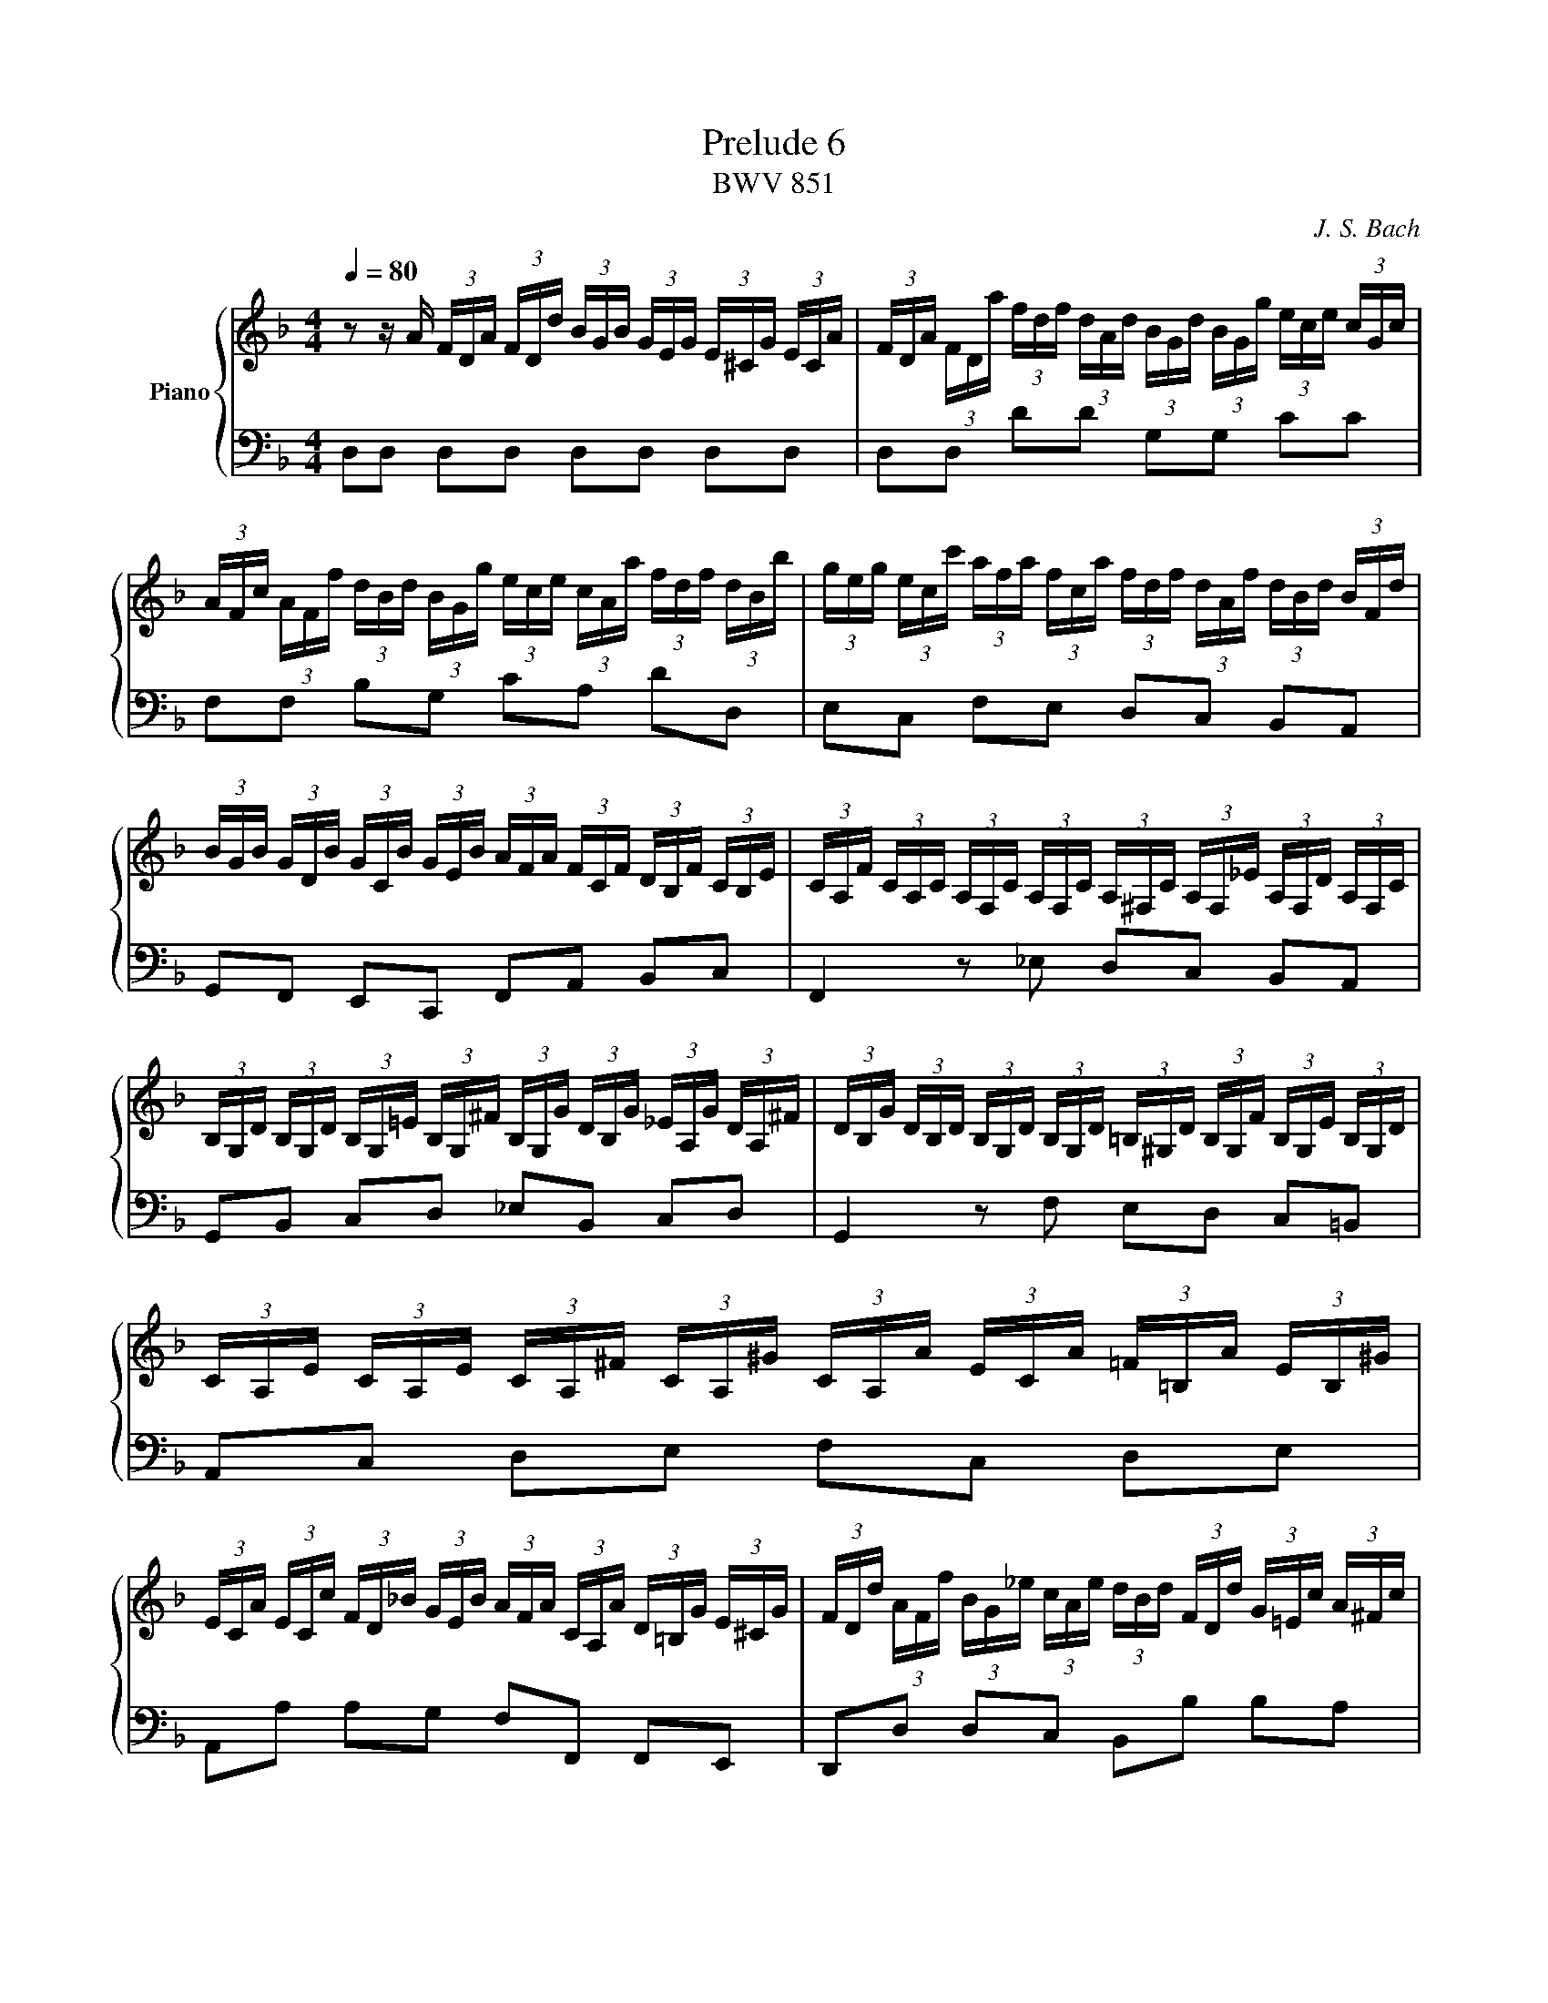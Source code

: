 X:61
T:Prelude 6
T:BWV 851
C:J. S. Bach
%%score { ( 1 2 3 ) | ( 4 5 6 ) }
L:1/8
Q:1/4=80.00
M:4/4
I:linebreak $
K:F
V:1 treble nm="Piano"
L:1/16
V:2 treble 
V:3 treble 
L:1/4
V:4 bass 
V:5 bass 
V:6 bass 
L:1/4
V:1
 z2 z A (3FDA (3FDd (3BGB (3GEG (3E^CG (3ECA | (3FDA (3FDa (3fdf (3dAd (3BGd (3BGg (3ece (3cGc |$ %2
 (3AFc (3AFf (3dBd (3BGg (3ece (3cAa (3fdf (3dBb | %3
 (3geg (3ecc' (3afa (3fca (3fdf (3dAf (3dBd (3BFd |$ %4
 (3BGB (3GDB (3GCB (3GEB (3AFA (3FCF (3DB,F (3CB,E | %5
 (3CA,F (3CA,C (3A,F,C (3A,F,C (3A,^F,C (3A,F,_E (3A,F,D (3A,F,C |$ %6
 (3B,G,D (3B,G,D (3B,G,=E (3B,G,^F (3B,G,G (3DB,G (3_EA,G (3DA,^F | %7
 (3DB,G (3DB,D (3B,G,D (3B,G,D (3=B,^G,D (3B,G,F (3B,G,E (3B,G,D |$ %8
 (3CA,E (3CA,E (3CA,^F (3CA,^G (3CA,A (3ECA (3=F=B,A (3EB,^G |$ %9
 (3ECA (3ECc (3FD_B (3GEB (3AFA (3CA,A (3D=B,G (3E^CG | %10
 (3FDd (3AFf (3BG_e (3cAe (3dBd (3FDd (3G=Ec (3A^Fc |$ %11
 (3BGd (3BGg (3_eGg (3dGg (3^cAg (3=ecb (3eca (3ecg | %12
 (3fdA (3FDA (3FD=B (3FD^c (3FDd (3FDA (3FD_B (3E^CA |$ %13
 (3E^CG (3DA,F (3DB,E (3=CF,_E (3B,F,D (3A,F,D (3B,=E,D (3A,E,^C | %14
 (3A,^F,A, (3=CA,C (3_ECE ^F2 (3B,G,B, (3DB,D (3GDG B2- |$ %15
 (3BGe (3BGg (3BGe (3BG^c (3BGe (3BGg (3BGe (3BGc | %16
 (3A^Fd (3AF_e (3AFd (3AFc (3AFd (3AFe (3AFd (3AFc |$ %17
 (3GDG (3BGB (3dBd (3gdg (3bag (3fed (3^cAc (3ece | %18
 (3ged (3^c=BA (3GEG (3_BGB (3cGe (3cBe (3cAe (3cGe |$ %19
 (3=cAd (3BG_e (3A^Fd (3AFc (3GDB (3G=FB (3G_EB (3GDB |$ %20
 (3G^CB (3ECB (3ECA (3ECG (3D=B,F (3DCF (3D_B,F (3DA,F |$ %21
 (3^CG,E (3C_B,E (3CA,E (3CG,E (3=B,^G,D (3^CG,E (3DG,F =G,2- |$ %22
 (3G,[K:bass]E,G, (3^CG,C (3ECE[K:treble] G2 (3FDF (3AFA (3dAd f2- |$ %23
 (3f=Bd (3fdf (3^gfg (3=bgf (3_b=ge (3a^f^d (3^g=f=d (3=ge^c |$ %24
 (3^f_e=c (3=fd=B (3=e^c_B (3_e=cA d8 | d4 ^c4 !fermata!d8 |]$ %26
V:2
 x8 | x8 |$ x8 | x8 |$ x8 | x8 |$ x8 | x8 |$ x8 |$ x8 | x8 |$ x8 | x8 |$ x8 | x8 |$ x8 | x8 |$ x8 | %18
 x8 |$ x8 |$ x8 |$ x8 |$ x/3[K:bass] x8/3[K:treble] x5 |$ x8 |$ z4 z2 [DF]2 | %25
 [DF]2 [EG]2 [D^F]4 |]
V:3
 x4 | x4 |$ x4 | x4 |$ x4 | x4 |$ x4 | x4 |$ x4 |$ x4 | x4 |$ x4 | x4 |$ x4 | x4 |$ x4 | x4 |$ x4 | %18
 x4 |$ x4 |$ x4 |$ x4 |$ x/6[K:bass] x4/3[K:treble] x5/2 |$ x4 |$ z2 z [^G=B] | A2 A2 |]$ %26
V:4
 D,D, D,D, D,D, D,D, | D,D, DD G,G, CC |$ F,F, B,G, CA, DD, | E,C, F,E, D,C, B,,A,, |$ %4
 G,,F,, E,,C,, F,,A,, B,,C, | F,,2 z _E, D,C, B,,A,, |$ G,,B,, C,D, _E,B,, C,D, | %7
 G,,2 z F, E,D, C,=B,, |$ A,,C, D,E, F,C, D,E, |$ A,,A, A,G, F,F,, F,,E,, | %10
 D,,D, D,C, B,,B, B,A, |$ G,2 z B, A,G, F,E, | D,F, G,A, B,F, G,A, |$ B,,F,, G,,A,, B,,F,, G,,A,, | %14
 D,,3- (3D,,/^F,,/A,,/ D,3- (3D,/G,/B,/ |$ ^CD, CD, CD, CD, | =CD, CD, CD, CD, |$ %17
 B,D, B,D, G,D, G,D, | E,D, E,D, E,D, E,D, |$ z4 G,A, G,=F, |$ E,G, F,E, D,E, F,2 |$ %21
 E,G, F,E, F,E, F,- (3F,/E,/D,/ |$ ^C,E, G,B, A,D FA |$ ^G z z2 z4 |$ z4 z2 [D,F,^G,]2 | %25
 A,4 D,4 |]
V:5
 x8 | x8 |$ x8 | x8 |$ x8 | x8 |$ x8 | x8 |$ x8 |$ x8 | x8 |$ x8 | x8 |$ x8 | x8 |$ x8 | x8 |$ x8 | %18
 x8 |$ ^F,D, F,D,- D,4- |$ D,4 ^G,,3 A,, |$ B,,4 =B,,3 _B,, |$ %22
 A,,3- (3A,,/^C,/E,/ A,3- (3A,/D/F/ |$ x8 |$ z4 z2 =B,,2 | A,,4 !fermata!D,,4 |]
V:6
 x4 | x4 |$ x4 | x4 |$ x4 | x4 |$ x4 | x4 |$ x4 |$ x4 | x4 |$ x4 | x4 |$ x4 | x4 |$ x4 | x4 |$ x4 | %18
 x4 |$ x4 |$ x4 |$ x4 |$ x4 |$ x4 |$ x4 | [D,F,] E, z2 |]
